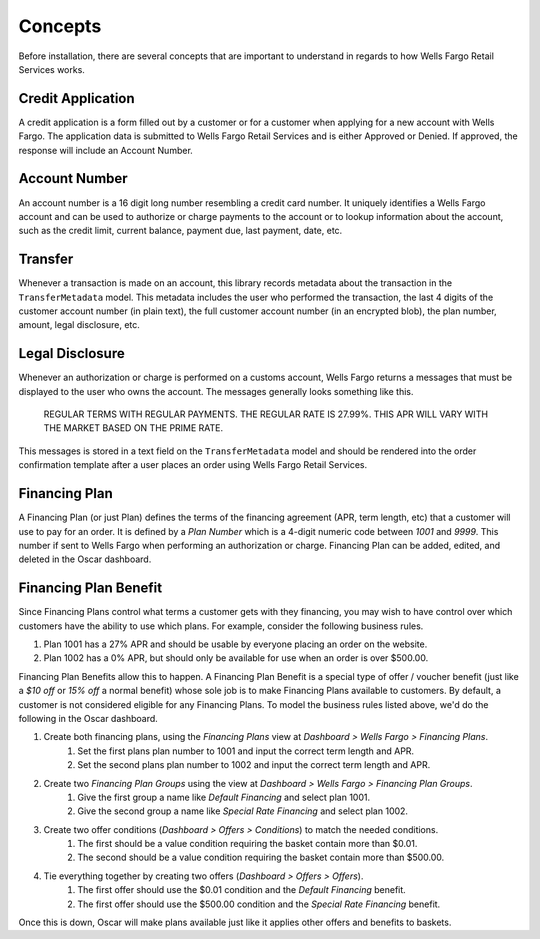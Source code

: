 .. _concepts:

Concepts
========

Before installation, there are several concepts that are important to understand in regards to how Wells Fargo Retail Services works.


Credit Application
------------------

A credit application is a form filled out by a customer or for a customer when applying for a new account with Wells Fargo. The application data is submitted to Wells Fargo Retail Services and is either Approved or Denied. If approved, the response will include an Account Number.


Account Number
--------------

An account number is a 16 digit long number resembling a credit card number. It uniquely identifies a Wells Fargo account and can be used to authorize or charge payments to the account or to lookup information about the account, such as the credit limit, current balance, payment due, last payment, date, etc.


Transfer
--------

Whenever a transaction is made on an account, this library records metadata about the transaction in the ``TransferMetadata`` model. This metadata includes the user who performed the transaction, the last 4 digits of the customer account number (in plain text), the full customer account number (in an encrypted blob), the plan number, amount, legal disclosure, etc.


Legal Disclosure
----------------

Whenever an authorization or charge is performed on a customs account, Wells Fargo returns a messages that must be displayed to the user who owns the account. The messages generally looks something like this.

    REGULAR TERMS WITH REGULAR PAYMENTS. THE REGULAR RATE IS 27.99%. THIS APR WILL VARY WITH THE MARKET BASED ON THE PRIME RATE.

This messages is stored in a text field on the ``TransferMetadata`` model and should be rendered into the order confirmation template after a user places an order using Wells Fargo Retail Services.


Financing Plan
--------------

A Financing Plan (or just Plan) defines the terms of the financing agreement (APR, term length, etc) that a customer will use to pay for an order. It is defined by a *Plan Number* which is a 4-digit numeric code between *1001* and *9999*. This number if sent to Wells Fargo when performing an authorization or charge. Financing Plan can be added, edited, and deleted in the Oscar dashboard.


.. _concept_plan_benefits:

Financing Plan Benefit
----------------------

Since Financing Plans control what terms a customer gets with they financing, you may wish to have control over which customers have the ability to use which plans. For example, consider the following business rules.

1. Plan 1001 has a 27% APR and should be usable by everyone placing an order on the website.
2. Plan 1002 has a 0% APR, but should only be available for use when an order is over $500.00.

Financing Plan Benefits allow this to happen. A Financing Plan Benefit is a special type of offer / voucher benefit (just like a *$10 off* or *15% off* a normal benefit) whose sole job is to make Financing Plans available to customers. By default, a customer is not considered eligible for any Financing Plans. To model the business rules listed above, we'd do the following in the Oscar dashboard.

1. Create both financing plans, using the *Financing Plans* view at *Dashboard > Wells Fargo > Financing Plans*.
    1. Set the first plans plan number to 1001 and input the correct term length and APR.
    2. Set the second plans plan number to 1002 and input the correct term length and APR.
2. Create two *Financing Plan Groups* using the view at *Dashboard > Wells Fargo > Financing Plan Groups*.
    1. Give the first group a name like *Default Financing* and select plan 1001.
    2. Give the second group a name like *Special Rate Financing* and select plan 1002.
3. Create two offer conditions (*Dashboard > Offers > Conditions*) to match the needed conditions.
    1. The first should be a value condition requiring the basket contain more than $0.01.
    2. The second should be a value condition requiring the basket contain more than $500.00.
4. Tie everything together by creating two offers (*Dashboard > Offers > Offers*).
    1. The first offer should use the $0.01 condition and the *Default Financing* benefit.
    2. The first offer should use the $500.00 condition and the *Special Rate Financing* benefit.

Once this is down, Oscar will make plans available just like it applies other offers and benefits to baskets.
